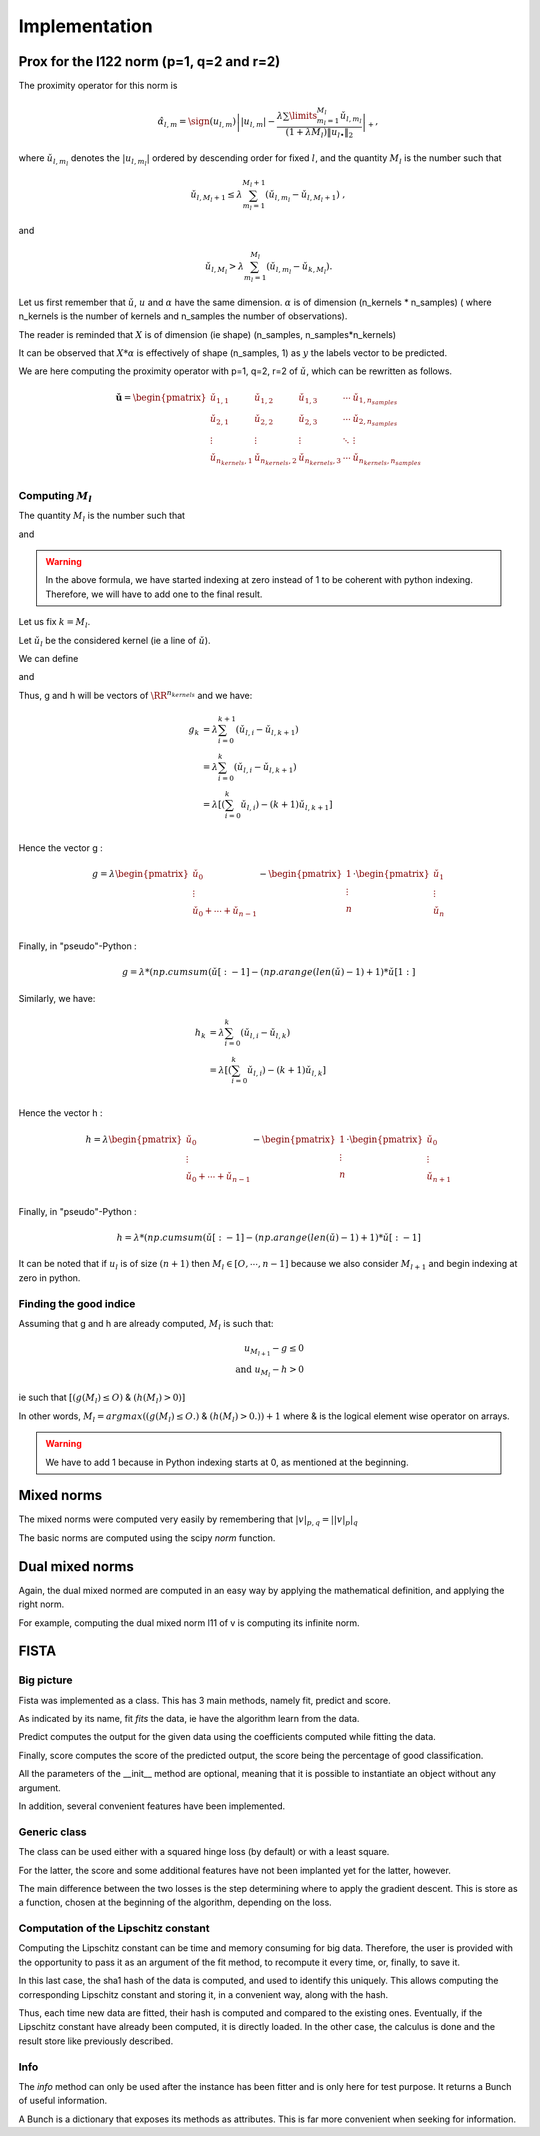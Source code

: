 Implementation
==============

Prox for the l122 norm (p=1, q=2 and r=2)
-----------------------------------------


The proximity operator for this norm is 

.. math::

   \hat{\alpha}_{l,m} = \sign(u_{l,m})\left||u_{l,m}| -
      \frac{\lambda \sum\limits_{m_l=1}^{M_l} \check
        u_{l,m_l}}{(1+\lambda M_l) \|u_{l \bullet }\|_{2}} 
    \right|_+ ,

where  :math:`\check  u_{l,m_l}`  denotes the  :math:`|u_{l,m_l}|` ordered  by descending  order for fixed  :math:`l`,  and the quantity :math:`M_l` is the number such that
    
.. math::

   \check u_{l,M_l+1} \leq  \lambda \sum_{m_l=1}^{M_l+1}
   \left(\check u_{l,m_l} - \check u_{l,M_l+1}\right) \ ,
    
and

.. math::

   \check     u_{l,M_l}    >    \lambda\sum_{m_l=1}^{M_l}
   \left(\check u_{l,m_l} - \check u_{k,M_l}\right) .
       
Let us first remember that :math:`\check u`, :math:`u` and :math:`\alpha` have the same dimension.
:math:`\alpha` is of dimension (n_kernels * n_samples) ( where n_kernels is the number of kernels and n_samples the number of observations).

The reader is reminded that :math:`X` is of dimension (ie shape) (n_samples, n_samples*n_kernels)

It can be observed that :math:`X * \alpha` is effectively of shape (n_samples, 1) as :math:`y` the labels vector to be predicted.

We are here computing the proximity operator with p=1, q=2, r=2 of :math:`\check u`, which can be rewritten as follows.


.. math::

   \mathbf{\check u} = 
    \begin{pmatrix}
    \check u_{1,1}  &  \check u_{1,2}   &  \check u_{1,3}   & \cdots &  \check u_{1,n_{samples}}\\
    \check u_{2,1}  &  \check u_{2, 2}  &  \check u_{2, 3}  & \cdots &  \check u_{2, n_{samples}}\\
    \vdots & \vdots & \vdots & \ddots & \vdots\\
    \check u_{n_{kernels}, 1}  &  \check u_{n_{kernels},2 }  &  \check u_{n_{kernels},3} & \cdots & \check u_{n_{kernels}, n_{samples}}\\
    \end{pmatrix}


Computing :math:`M_l`
+++++++++++++++++++++

The quantity :math:`M_l` is the number such that
    
.. math::
   :label: Ml1

   \check u_{l,M_l+1} \leq  \lambda \sum_{m_l=0}^{M_l+1}
   \left(\check u_{l,m_l} - \check u_{l,M_l+1}\right) \ ,
    
and

.. math::
   :label: Ml2

   \check     u_{l,M_l}    >    \lambda\sum_{m_l=0}^{M_l}
   \left(\check u_{l,m_l} - \check u_{k,M_l}\right) .

.. warning::
   
   In the above formula, we have started indexing at zero instead of 1 to be coherent with python indexing. Therefore, we will have to add one to the final result.

Let us fix :math:`k = M_l`.

Let :math:`\check u_l` be the considered kernel (ie a line of :math:`\check u`).

We can define

.. math:: 
   :label: g_k
   
   g_{M_l + 1} = g_{k+1} = \sum_{m_l=0}^{M_l+1} \left(\check u_{l,i} - \check u_{l,M_l+1}\right)\\

and 

.. math::
   :label: h_k

   h_{M_l} = h_k = \sum_{m_l=0}^{M_l} \left(\check u_{l,i} - \check u_{k,M_l}\right)


Thus, g and h will be vectors of :math:`\RR^{n_kernels}` and we have: 

.. math::

   g_k & = \lambda\sum_{i=0}^{k+1} \left(\check u_{l,i} - \check u_{l,k+1}\right)\\
       & = \lambda\sum_{i=0}^{k} \left(\check u_{l,i} - \check u_{l,k+1}\right)\\
       & = \lambda \left[ ( \sum_{i=0}^{k} \check u_{l,i}) - (k+1) \check u_{l, k+1} \right] \\


Hence the vector g : 

.. math::
       g = \lambda 
             \begin{pmatrix}
             \check u_0  \\
             \vdots \\
             \check u_0 + \cdots +  \check u_{n-1} \\
             \end{pmatrix}
         - \begin{pmatrix}
             1  \\
             \vdots \\
             n \\
             \end{pmatrix}
          \cdot \begin{pmatrix}
             \check u_1  \\
             \vdots \\
             \check u_n \\
             \end{pmatrix}

Finally, in "pseudo"-Python :

.. math::

   g = \lambda * (np.cumsum( \check u [:-1] - (np.arange(len(\check u) -1 ) +1 ) * \check u [1:]

Similarly, we have: 

.. math::

   h_k & = \lambda\sum_{i=0}^{k} \left(\check u_{l,i} - \check u_{l,k}\right)\\
       & = \lambda \left[ ( \sum_{i=0}^{k} \check u_{l,i}) - (k+1) \check u_{l, k} \right] \\

Hence the vector h : 

.. math::
       h = \lambda 
             \begin{pmatrix}
             \check u_0  \\
             \vdots \\
             \check u_0 + \cdots +  \check u_{n-1} \\
             \end{pmatrix}
         - \begin{pmatrix}
             1  \\
             \vdots \\
             n \\
             \end{pmatrix}
          \cdot \begin{pmatrix}
             \check u_0  \\
             \vdots \\
             \check u_{n+1} \\
             \end{pmatrix}

Finally, in "pseudo"-Python :

.. math::

   h = \lambda * (np.cumsum( \check u [:-1] - (np.arange(len(\check u) -1 ) +1 ) * \check u [:-1]


It can be noted that if :math:`u_l` is of size :math:`(n+1)` then :math:`M_l \in [O, \cdots, n-1]` because we also consider :math:`M_{l+1}` and begin indexing at zero in python.

Finding the good indice
++++++++++++++++++++++++

Assuming that g and h are already computed, :math:`M_l` is such that:

.. math::
   
   u_{M_{l+1}} - g \le 0\\
   \text{and } u_{M_l} - h > 0

ie such that :math:`[ (g(M_l) \leq O)` & :math:`(h(M_l) > 0) ]`

In other words, :math:`M_l = argmax((g(M_l) \leq O.)` & :math:`(h(M_l) > 0.)) + 1` where & is the logical element wise operator on arrays.

.. warning::

   We have to add 1 because in Python indexing starts at 0, as mentioned at the beginning.

Mixed norms
-----------

The mixed norms were computed very easily by remembering that :math:`|v|_{p, q} = \left||v|_p\right|_q`

The basic norms are computed using the scipy `norm` function.

Dual mixed norms
----------------

Again, the dual mixed normed are computed in an easy way by applying the mathematical definition, and applying the right norm.

For example, computing the dual mixed norm l11 of v is computing its infinite norm.

FISTA
-----

Big picture
+++++++++++

Fista was implemented as a class.
This has 3 main methods, namely fit, predict and score.

As indicated by its name, fit *fits* the data, ie have the algorithm learn from the data. 

Predict computes the output for the given data using the coefficients computed while fitting the data.

Finally, score computes the score of the predicted output, the score being the percentage of good classification.

All the parameters of the __init__ method are optional, meaning that it is possible to instantiate an object without any argument.

In addition, several convenient features have been implemented.

Generic class
+++++++++++++

The class can be used either with a squared hinge loss (by default) or with a least square.

For the latter, the score and some additional features have not been implanted yet for the latter, however.

The main difference between the two losses is the step determining where to apply the gradient descent.
This is store as a function, chosen at the beginning of the algorithm, depending on the loss.

Computation of the Lipschitz constant
+++++++++++++++++++++++++++++++++++++

Computing the Lipschitz constant can be time and memory consuming for big data. Therefore, the user is provided with the opportunity to pass it as an argument of the fit method, to recompute it every time, or, finally, to save it.

In this last case, the sha1 hash of the data is computed, and used to identify this uniquely. This allows computing the corresponding Lipschitz constant and storing it, in a convenient way, along with the hash.

Thus, each time new data are fitted, their hash is computed and compared to the existing ones. Eventually, if the Lipschitz constant have already been computed, it is directly loaded. In the other case, the calculus is done and the result store like previously described.

Info
++++

The `info` method can only be used after the instance has been fitter and is only here for test purpose. It returns a Bunch of useful information.

A Bunch is a dictionary that exposes its methods as attributes.
This is far more convenient when seeking for information.
